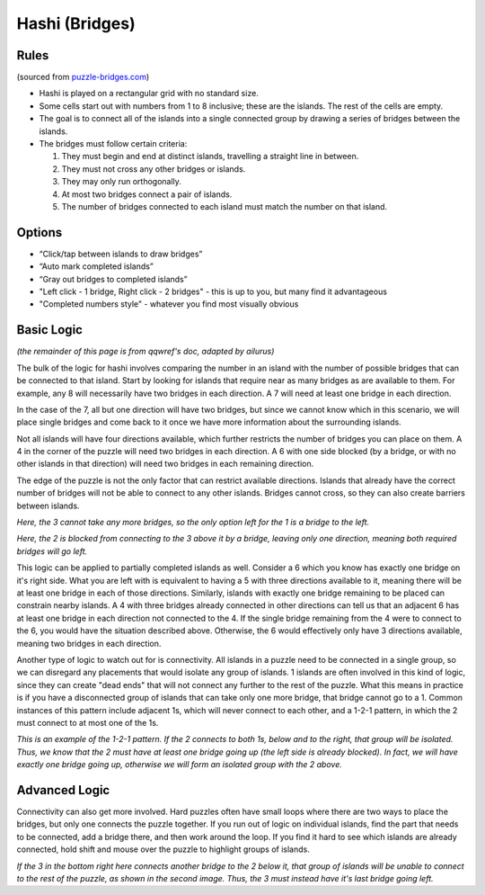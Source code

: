 Hashi (Bridges)
===============

Rules
-----

(sourced from `puzzle-bridges.com <https://www.puzzle-bridges.com>`_)

* Hashi is played on a rectangular grid with no standard size.
* Some cells start out with numbers from 1 to 8 inclusive; these are the islands. The rest of the cells are empty. 
* The goal is to connect all of the islands into a single connected group by drawing a series of bridges between the islands.
* The bridges must follow certain criteria:

  1. They must begin and end at distinct islands, travelling a straight line in between.
  2. They must not cross any other bridges or islands.
  3. They may only run orthogonally.
  4. At most two bridges connect a pair of islands.
  5. The number of bridges connected to each island must match the number on that island.

Options
-------

* “Click/tap between islands to draw bridges”
* “Auto mark completed islands”
* “Gray out bridges to completed islands”
* "Left click - 1 bridge, Right click - 2 bridges" - this is up to you, but many find it advantageous
* "Completed numbers style" - whatever you find most visually obvious

Basic Logic
-----------

*(the remainder of this page is from qqwref's doc, adapted by ailurus)*

The bulk of the logic for hashi involves comparing the number in an island with the number of possible bridges that can
be connected to that island. Start by looking for islands that require near as many bridges as are available to them.
For example, any 8 will necessarily have two bridges in each direction. A 7 will need at least one bridge in each
direction. 

|ico1| |ico2|
In the case of the 7, all but one direction will have two bridges, but since we cannot know which in this scenario, we will
place single bridges and come back to it once we have more information about the surrounding islands.

Not all islands will have four directions available, which further restricts the number of bridges you can 
place on them. A 4 in the corner of the puzzle will need two bridges in each direction. A 6 with one side blocked (by a
bridge, or with no other islands in that direction) will need two bridges in each remaining direction. 

|ico3| |ico4|

The edge of the puzzle is not the only factor that can restrict available directions. Islands that already have the correct
number of bridges will not be able to connect to any other islands. Bridges cannot cross, so they can also create barriers
between islands.

|ico5| |ico6|
*Here, the 3 cannot take any more bridges, so the only option left for the 1 is a bridge to the left.*

|ico7| |ico8|
*Here, the 2 is blocked from connecting to the 3 above it by a bridge, leaving only one direction, meaning both required
bridges will go left.*

This logic can be applied to partially completed islands as well. Consider a 6 which you know has exactly one bridge on
it's right side. What you are left with is equivalent to having a 5 with three directions available to it, meaning there
will be at least one bridge in each of those directions. Similarly, islands with exactly one bridge remaining to be placed
can constrain nearby islands. A 4 with three bridges already connected in other directions can tell us that an adjacent 6
has at least one bridge in each direction not connected to the 4. If the single bridge remaining from the 4 were to connect
to the 6, you would have the situation described above. Otherwise, the 6 would effectively only have 3 directions available,
meaning two bridges in each direction.

Another type of logic to watch out for is connectivity. All islands in a puzzle need to be connected in a single group, so 
we can disregard any placements that would isolate any group of islands. 1 islands are often involved in this kind of logic,
since they can create "dead ends" that will not connect any further to the rest of the puzzle. What this means in practice is
if you have a disconnected group of islands that can take only one more bridge, that bridge cannot go to a 1. Common instances
of this pattern include adjacent 1s, which will never connect to each other, and a 1-2-1 pattern, in which the 2 must connect
to at most one of the 1s.

|ico9| |ico10|
*This is an example of the 1-2-1 pattern. If the 2 connects to both 1s, below and to the right, that group will be isolated.
Thus, we know that the 2 must have at least one bridge going up (the left side is already blocked). In fact, we will have
exactly one bridge going up, otherwise we will form an isolated group with the 2 above.*

Advanced Logic
--------------

Connectivity can also get more involved. Hard puzzles often have small loops where there are two ways to place the bridges,
but only one connects the puzzle together. If you run out of logic on individual islands, find the part that needs to be
connected, add a bridge there, and then work around the loop. If you find it hard to see which islands are already connected,
hold shift and mouse over the puzzle to highlight groups of islands.

|ico12| |ico13| |ico14|
*If the 3 in the bottom right here connects another bridge to the 2 below it, that group of islands will be unable to connect
to the rest of the puzzle, as shown in the second image. Thus, the 3 must instead have it's last bridge going left.*


.. |ico1| image:: ../img/hashi/hashi2.png
   :class: no-scaled-link
.. |ico2| image:: ../img/hashi/hashi3.png
   :class: no-scaled-link

.. |ico3| image:: ../img/hashi/hashi4.png
   :class: no-scaled-link
.. |ico4| image:: ../img/hashi/hashi5.png
   :class: no-scaled-link

.. |ico5| image:: ../img/hashi/hashi6.png
   :class: no-scaled-link
.. |ico6| image:: ../img/hashi/hashi7.png
   :class: no-scaled-link

.. |ico7| image:: ../img/hashi/hashi8.png
   :class: no-scaled-link
.. |ico8| image:: ../img/hashi/hashi9.png
   :class: no-scaled-link

.. |ico9| image:: ../img/hashi/hashi10.png
   :class: no-scaled-link
.. |ico10| image:: ../img/hashi/hashi11.png
   :class: no-scaled-link

.. |ico12| image:: ../img/hashi/hashi12.png
   :class: no-scaled-link
.. |ico13| image:: ../img/hashi/hashi13.png
   :class: no-scaled-link
.. |ico14| image:: ../img/hashi/hashi14.png
   :class: no-scaled-link